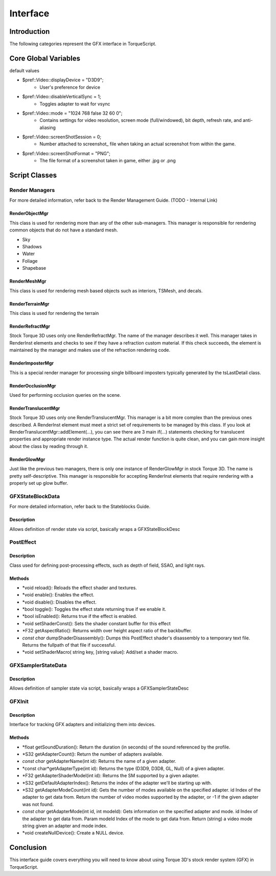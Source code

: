Interface
**********

Introduction
==============
The following categories represent the GFX interface in TorqueScript.

Core Global Variables
======================
default values

* $pref::Video::displayDevice = "D3D9";
	* User's preference for device

* $pref::Video::disableVerticalSync = 1;
	* Toggles adapter to wait for vsync

* $pref::Video::mode = "1024 768 false 32 60 0";
	* Contains settings for video resolution, screen mode (full/windowed), bit depth, refresh rate, and anti-aliasing

* $pref::Video::screenShotSession = 0;
	* Number attached to screenshot_ file when taking an actual screenshot from within the game.

* $pref::Video::screenShotFormat = "PNG";
	* The file format of a screenshot taken in game, either .jpg or .png

Script Classes
===============

Render Managers
----------------
For more detailed information, refer back to the Render Management Guide. (TODO - Internal Link)

RenderObjectMgr
^^^^^^^^^^^^^^^^^
This class is used for rendering more than any of the other sub-managers. This manager is responsible for rendering common objects that do not have a standard mesh.

* Sky
* Shadows
* Water
* Foliage
* Shapebase

RenderMeshMgr
^^^^^^^^^^^^^^
This class is used for rendering mesh based objects such as interiors, TSMesh, and decals. 

RenderTerrainMgr
^^^^^^^^^^^^^^^^
This class is used for rendering the terrain 

RenderRefractMgr
^^^^^^^^^^^^^^^^^
Stock Torque 3D uses only one RenderRefractMgr. The name of the manager describes it well. This manager takes in RenderInst elements and checks to see if they have a refraction custom material. If this check succeeds, the element is maintained by the manager and makes use of the refraction rendering code. 

RenderImposterMgr
^^^^^^^^^^^^^^^^^^
This is a special render manager for processing single billboard imposters typically generated by the tsLastDetail class.

RenderOcclusionMgr
^^^^^^^^^^^^^^^^^^^
Used for performing occlusion queries on the scene.

RenderTranslucentMgr
^^^^^^^^^^^^^^^^^^^^^
Stock Torque 3D uses only one RenderTranslucentMgr. This manager is a bit more complex than the previous ones described. A RenderInst element must meet a strict set of requirements to be managed by this class. If you look at RenderTranslucentMgr::addElement(...), you can see there are 3 main if(...) statements checking for translucent properties and appropriate render instance type. The actual render function is quite clean, and you can gain more insight about the class by reading through it. 

RenderGlowMgr
^^^^^^^^^^^^^^
Just like the previous two managers, there is only one instance of RenderGlowMgr in stock Torque 3D. The name is pretty self-descriptive. This manager is responsible for accepting RenderInst elements that require rendering with a properly set up glow buffer. 

GFXStateBlockData
-------------------
For more detailed information, refer back to the Stateblocks Guide. 

Description
^^^^^^^^^^^^
Allows definition of render state via script, basically wraps a GFXStateBlockDesc

PostEffect
------------

Description
^^^^^^^^^^^^
Class used for defining post-processing effects, such as depth of field, SSAO, and light rays. 

Methods
^^^^^^^^

* *void reload(): Reloads the effect shader and textures.
* *void enable(): Enables the effect.
* *void disable(): Disables the effect.
* *bool toggle(): Toggles the effect state returning true if we enable it.
* *bool isEnabled(): Returns true if the effect is enabled.
* *void setShaderConst(): Sets the shader constant buffer for this effect
* *F32 getAspectRatio(): Returns width over height aspect ratio of the backbuffer.
* *const char* dumpShaderDisassembly(): Dumps this PostEffect shader's disassembly to a temporary text file. Returns the fullpath of that file if successful.
* *void setShaderMacro( string key, [string value]: Add/set a shader macro. 

GFXSamplerStateData
---------------------

Description
^^^^^^^^^^^^
Allows definition of sampler state via script, basically wraps a GFXSamplerStateDesc 

GFXInit
--------

Description
^^^^^^^^^^^^^
Interface for tracking GFX adapters and initializing them into devices.

Methods
^^^^^^^^

* *float getSoundDuration(): Return the duration (in seconds) of the sound referenced by the profile.
* *S32 getAdapterCount(): Return the number of adapters available.
* *const char* getAdapterName(int id): Returns the name of a given adapter.
* *const char*getAdapterType(int id): Returns the type (D3D9, D3D8, GL, Null) of a given adapter.
* *F32 getAdapterShaderModel(int id): Returns the SM supported by a given adapter.
* *S32 getDefaultAdapterIndex(): Returns the index of the adapter we'll be starting up with.
* *S32 getAdapterModeCount(int id): Gets the number of modes available on the specified adapter. id Index of the adapter to get data from. Return the number of video modes supported by the adapter, or -1 if the given adapter was not found.
* *const char* getAdapterMode(int id, int modeId): Gets information on the specified adapter and mode. id Index of the adapter to get data from. Param modeId Index of the mode to get data from. Return (string) a video mode string given an adapter and mode index.
* *void createNullDevice(): Create a NULL device. 

Conclusion
===========
This interface guide covers everything you will need to know about using Torque 3D's stock render system (GFX) in TorqueScript.